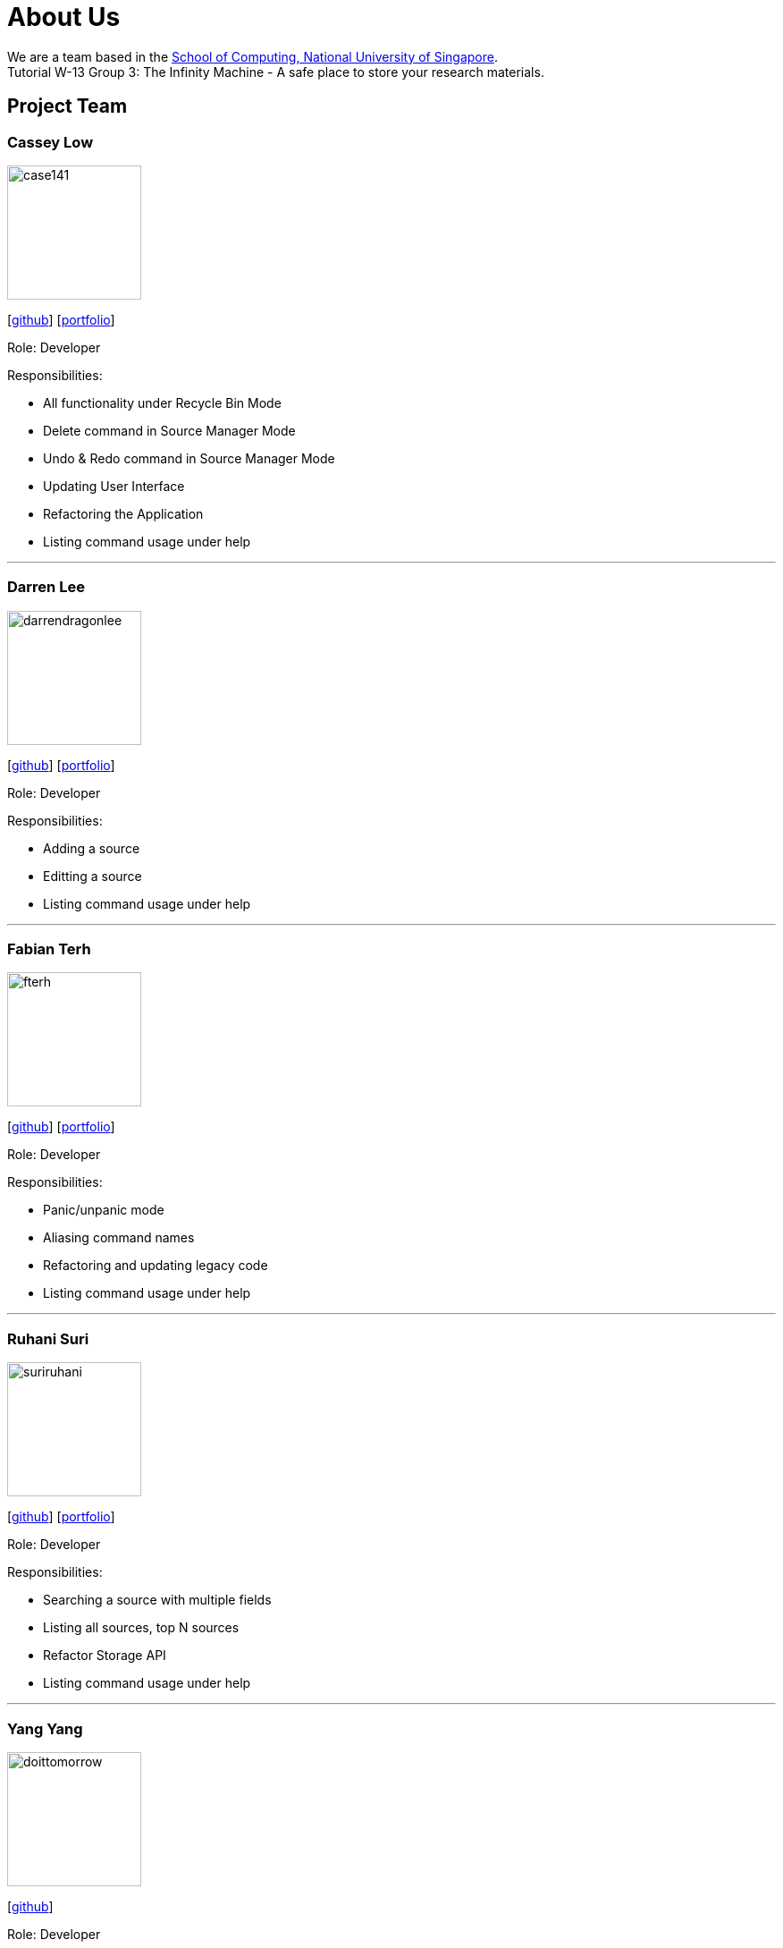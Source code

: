 = About Us
:site-section: AboutUs
:relfileprefix: team/
:imagesDir: images
:stylesDir: stylesheets

We are a team based in the http://www.comp.nus.edu.sg[School of Computing, National University of Singapore]. +
Tutorial W-13 Group 3: The Infinity Machine - A safe place to store your research materials.

== Project Team

=== Cassey Low

image::case141.png[width="150", align="left"]
{empty}[https://github.com/case141[github]] [<<casseylow#, portfolio>>]

Role: Developer

Responsibilities:

- All functionality under Recycle Bin Mode
- Delete command in Source Manager Mode
- Undo & Redo command in Source Manager Mode
- Updating User Interface
- Refactoring the Application
- Listing command usage under help


'''

=== Darren Lee

image::darrendragonlee.png[width="150", align="left"]
{empty}[https://github.com/DarrenDragonLee[github]] [<<darrendragonlee#, portfolio>>]

Role: Developer

Responsibilities:

- Adding a source
- Editting a source
- Listing command usage under help


'''

=== Fabian Terh

image::fterh.png[width="150", align="left"]
{empty}[https://github.com/fterh[github]] [<<fterh#, portfolio>>]

Role: Developer

Responsibilities:

- Panic/unpanic mode
- Aliasing command names
- Refactoring and updating legacy code
- Listing command usage under help


'''

=== Ruhani Suri

image::suriruhani.png[width="150", align="left"]
{empty}[https://github.com/suriruhani[github]] [<<suriruhani#, portfolio>>]

Role: Developer

Responsibilities:

- Searching a source with multiple fields
- Listing all sources, top N sources
- Refactor Storage API
- Listing command usage under help


'''

=== Yang Yang

image::doittomorrow.png[width="150", align="left"]
{empty}[https://github.com/DoItTomorrow[github]]

Role: Developer

Responsibilities:

- Generating bibliography
- Generating history of commands entered
- Listing command usage under help

'''

